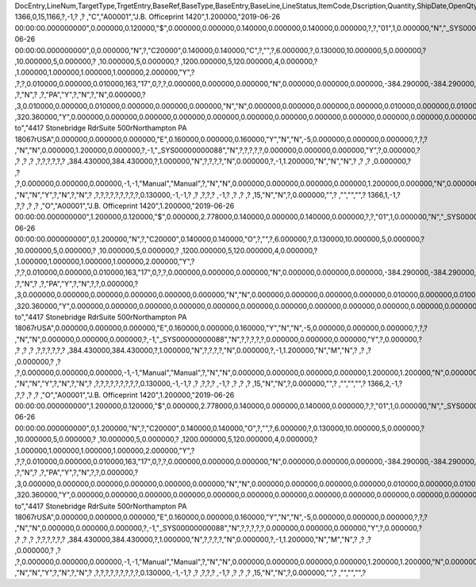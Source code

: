 DocEntry,LineNum,TargetType,TrgetEntry,BaseRef,BaseType,BaseEntry,BaseLine,LineStatus,ItemCode,Dscription,Quantity,ShipDate,OpenQty,Price,Currency,Rate,DiscPrcnt,LineTotal,TotalFrgn,OpenSum,OpenSumFC,VendorNum,SerialNum,WhsCode,SlpCode,Commission,TreeType,AcctCode,TaxStatus,GrossBuyPr,PriceBefDi,DocDate,Flags,OpenCreQty,UseBaseUn,SubCatNum,BaseCard,TotalSumSy,OpenSumSys,InvntSttus,OcrCode,Project,CodeBars,VatPrcnt,VatGroup,PriceAfVAT,Height1,Hght1Unit,Height2,Hght2Unit,Width1,Wdth1Unit,Width2,Wdth2Unit,Length1,Len1Unit,length2,Len2Unit,Volume,VolUnit,Weight1,Wght1Unit,Weight2,Wght2Unit,Factor1,Factor2,Factor3,Factor4,PackQty,UpdInvntry,BaseDocNum,BaseAtCard,SWW,VatSum,VatSumFrgn,VatSumSy,FinncPriod,ObjType,LogInstanc,BlockNum,ImportLog,DedVatSum,DedVatSumF,DedVatSumS,IsAqcuistn,DistribSum,DstrbSumFC,DstrbSumSC,GrssProfit,GrssProfSC,GrssProfFC,VisOrder,INMPrice,PoTrgNum,PoTrgEntry,DropShip,PoLineNum,Address,TaxCode,TaxType,OrigItem,BackOrdr,FreeTxt,PickStatus,PickOty,PickIdNo,TrnsCode,VatAppld,VatAppldFC,VatAppldSC,BaseQty,BaseOpnQty,VatDscntPr,WtLiable,DeferrTax,EquVatPer,EquVatSum,EquVatSumF,EquVatSumS,LineVat,LineVatlF,LineVatS,unitMsr,NumPerMsr,CEECFlag,ToStock,ToDiff,ExciseAmt,TaxPerUnit,TotInclTax,CountryOrg,StckDstSum,ReleasQtty,LineType,TranType,Text,OwnerCode,StockPrice,ConsumeFCT,LstByDsSum,StckINMPr,LstBINMPr,StckDstFc,StckDstSc,LstByDsFc,LstByDsSc,StockSum,StockSumFc,StockSumSc,StckSumApp,StckAppFc,StckAppSc,ShipToCode,ShipToDesc,StckAppD,StckAppDFC,StckAppDSC,BasePrice,GTotal,GTotalFC,GTotalSC,DistribExp,DescOW,DetailsOW,GrossBase,VatWoDpm,VatWoDpmFc,VatWoDpmSc,CFOPCode,CSTCode,Usage,TaxOnly,WtCalced,QtyToShip,DelivrdQty,OrderedQty,CogsOcrCod,CiOppLineN,CogsAcct,ChgAsmBoMW,ActDelDate,OcrCode2,OcrCode3,OcrCode4,OcrCode5,TaxDistSum,TaxDistSFC,TaxDistSSC,PostTax,Excisable,AssblValue,RG23APart1,RG23APart2,RG23CPart1,RG23CPart2,CogsOcrCo2,CogsOcrCo3,CogsOcrCo4,CogsOcrCo5,LnExcised,LocCode,StockValue,GPTtlBasPr,unitMsr2,NumPerMsr2,SpecPrice,CSTfIPI,CSTfPIS,CSTfCOFINS,ExLineNo,isSrvCall,PQTReqQty,PQTReqDate,PcDocType,PcQuantity,LinManClsd,VatGrpSrc,NoInvtryMv,ActBaseEnt,ActBaseLn,ActBaseNum,OpenRtnQty,AgrNo,AgrLnNum,CredOrigin,Surpluses,DefBreak,Shortages,UomEntry,UomEntry2,UomCode,UomCode2,FromWhsCod,NeedQty,PartRetire,RetireQty,RetireAPC,RetirAPCFC,RetirAPCSC,InvQty,OpenInvQty,EnSetCost,RetCost,Incoterms,TransMod,LineVendor,DistribIS,ISDistrb,ISDistrbFC,ISDistrbSC,IsByPrdct,ItemType,PriceEdit,PrntLnNum,LinePoPrss,FreeChrgBP,TaxRelev,LegalText,ThirdParty,LicTradNum,InvQtyOnly,UnencReasn,ShipFromCo,ShipFromDe,FisrtBin,AllocBinC,ExpType,ExpUUID,ExpOpType,DIOTNat,MYFtype,GPBefDisc,ReturnRsn,ReturnAct,StgSeqNum,StgEntry,StgDesc,ItmTaxType,SacEntry,NCMCode,HsnEntry,OriBAbsEnt,OriBLinNum,OriBDocTyp,CmpltTimes,IsPrscGood,IsCstmAct,EncryptIV,U_SOR_Percent,U_SOR_SO,U_SOR_Payment,U_SOR_UDT,U_SOR_UDO_Tax,U_SOR_Advanced_Length2,U_SOR_Time
1366,0,15,1166,?,-1,?          ,?          ,"C","A00001","J.B. Officeprint 1420",1.200000,"2019-06-26 00:00:00.000000000",0.000000,0.120000,"$",0.000000,0.000000,0.140000,0.000000,0.140000,0.000000,?,?,"01",1,0.000000,"N","_SYS00000000232","Y",320.360000,0.120000,"2019-06-26 00:00:00.000000000",0,0.000000,"N",?,"C20000",0.140000,0.140000,"C",?,"",?,6.000000,?,0.130000,10.000000,5,0.000000,?         ,10.000000,5,0.000000,?         ,10.000000,5,0.000000,?        ,1200.000000,5,120.000000,4,0.000000,?         ,1.000000,1.000000,1.000000,1.000000,2.000000,"Y",?          ,?,?,0.010000,0.000000,0.010000,163,"17",0,?,?,0.000000,0.000000,0.000000,"N",0.000000,0.000000,0.000000,-384.290000,-384.290000,0.000000,0,0.116667,?          ,?,"N",?          ,?,"PA","Y",?,"N",?,"N",0.000000,?          ,3,0.010000,0.000000,0.010000,0.000000,0.000000,0.000000,"N","N",0.000000,0.000000,0.000000,0.000000,0.010000,0.000000,0.010000,?,1.000000,"S",0.000000,0.000000,0.000000,0.000000,0.000000,?,0.000000,0.000000,"R",?,?,?          ,320.360000,"Y",0.000000,0.000000,0.000000,0.000000,0.000000,0.000000,0.000000,0.000000,0.000000,0.000000,0.000000,0.000000,0.000000,"Ship to","4417 Stonebridge Rd\rSuite 500\rNorthampton PA  18067\rUSA",0.000000,0.000000,0.000000,"E",0.160000,0.000000,0.160000,"Y","N","N",-5,0.000000,0.000000,0.000000,?,?,?          ,"N","N",0.000000,1.200000,0.000000,?,-1,"_SYS00000000088","N",?,?,?,?,?,0.000000,0.000000,0.000000,"Y",?,0.000000,?          ,?          ,?          ,?          ,?,?,?,?,?,?          ,384.430000,384.430000,?,1.000000,"N",?,?,?,?,"N",0.000000,?,-1,1.200000,"N","N","N",?          ,?          ,?          ,0.000000,?          ,?          ,?,0.000000,0.000000,0.000000,-1,-1,"Manual","Manual",?,"N","N",0.000000,0.000000,0.000000,0.000000,1.200000,0.000000,"N",0.000000,0,0,?,"N",0.000000,0.000000,0.000000,"N",4,"N",?          ,"N","N","Y",?,"N",?,"N",?          ,?,?,?,?,?,?,?,?,?,0.130000,-1,-1,?          ,?          ,?,?,?          ,-1,?          ,?          ,?          ,?          ,15,"N","N",?,0.000000,"",?             ,"","","",?          
1366,1,-1,?          ,?,?          ,?          ,?          ,"O","A00001","J.B. Officeprint 1420",1.200000,"2019-06-26 00:00:00.000000000",1.200000,0.120000,"$",0.000000,2.778000,0.140000,0.000000,0.140000,0.000000,?,?,"01",1,0.000000,"N","_SYS00000000232","Y",320.360000,0.120000,"2019-06-26 00:00:00.000000000",0,1.200000,"N",?,"C20000",0.140000,0.140000,"O",?,"",?,6.000000,?,0.130000,10.000000,5,0.000000,?         ,10.000000,5,0.000000,?         ,10.000000,5,0.000000,?        ,1200.000000,5,120.000000,4,0.000000,?         ,1.000000,1.000000,1.000000,1.000000,2.000000,"Y",?          ,?,?,0.010000,0.000000,0.010000,163,"17",0,?,?,0.000000,0.000000,0.000000,"N",0.000000,0.000000,0.000000,-384.290000,-384.290000,0.000000,1,0.116667,?          ,?,"N",?          ,?,"PA","Y",?,"N",?,?,0.000000,?          ,3,0.000000,0.000000,0.000000,0.000000,0.000000,0.000000,"N","N",0.000000,0.000000,0.000000,0.000000,0.010000,0.000000,0.010000,?,1.000000,"S",0.000000,0.000000,0.000000,0.000000,0.000000,?,0.000000,0.000000,"R",?,?,?          ,320.360000,"Y",0.000000,0.000000,0.000000,0.000000,0.000000,0.000000,0.000000,0.000000,0.000000,0.000000,0.000000,0.000000,0.000000,"Ship to","4417 Stonebridge Rd\rSuite 500\rNorthampton PA  18067\rUSA",0.000000,0.000000,0.000000,"E",0.160000,0.000000,0.160000,"Y","N","N",-5,0.000000,0.000000,0.000000,?,?,?          ,"N","N",0.000000,0.000000,0.000000,?,-1,"_SYS00000000088","N",?,?,?,?,?,0.000000,0.000000,0.000000,"Y",?,0.000000,?          ,?          ,?          ,?          ,?,?,?,?,?,?          ,384.430000,384.430000,?,1.000000,"N",?,?,?,?,"N",0.000000,?,-1,1.200000,"N","M","N",?          ,?          ,?          ,0.000000,?          ,?          ,?,0.000000,0.000000,0.000000,-1,-1,"Manual","Manual",?,"N","N",0.000000,0.000000,0.000000,0.000000,1.200000,1.200000,"N",0.000000,0,0,?,"N",0.000000,0.000000,0.000000,"N",4,"N",?          ,"N","N","Y",?,"N",?,"N",?          ,?,?,?,?,?,?,?,?,?,0.130000,-1,-1,?          ,?          ,?,?,?          ,-1,?          ,?          ,?          ,?          ,15,"N","N",?,0.000000,"",?             ,"","","",?          
1366,2,-1,?          ,?,?          ,?          ,?          ,"O","A00001","J.B. Officeprint 1420",1.200000,"2019-06-26 00:00:00.000000000",1.200000,0.120000,"$",0.000000,2.778000,0.140000,0.000000,0.140000,0.000000,?,?,"01",1,0.000000,"N","_SYS00000000232","Y",320.360000,0.120000,"2019-06-26 00:00:00.000000000",0,1.200000,"N",?,"C20000",0.140000,0.140000,"O",?,"",?,6.000000,?,0.130000,10.000000,5,0.000000,?         ,10.000000,5,0.000000,?         ,10.000000,5,0.000000,?        ,1200.000000,5,120.000000,4,0.000000,?         ,1.000000,1.000000,1.000000,1.000000,2.000000,"Y",?          ,?,?,0.010000,0.000000,0.010000,163,"17",0,?,?,0.000000,0.000000,0.000000,"N",0.000000,0.000000,0.000000,-384.290000,-384.290000,0.000000,2,0.116667,?          ,?,"N",?          ,?,"PA","Y",?,"N",?,?,0.000000,?          ,3,0.000000,0.000000,0.000000,0.000000,0.000000,0.000000,"N","N",0.000000,0.000000,0.000000,0.000000,0.010000,0.000000,0.010000,?,1.000000,"S",0.000000,0.000000,0.000000,0.000000,0.000000,?,0.000000,0.000000,"R",?,?,?          ,320.360000,"Y",0.000000,0.000000,0.000000,0.000000,0.000000,0.000000,0.000000,0.000000,0.000000,0.000000,0.000000,0.000000,0.000000,"Ship to","4417 Stonebridge Rd\rSuite 500\rNorthampton PA  18067\rUSA",0.000000,0.000000,0.000000,"E",0.160000,0.000000,0.160000,"Y","N","N",-5,0.000000,0.000000,0.000000,?,?,?          ,"N","N",0.000000,0.000000,0.000000,?,-1,"_SYS00000000088","N",?,?,?,?,?,0.000000,0.000000,0.000000,"Y",?,0.000000,?          ,?          ,?          ,?          ,?,?,?,?,?,?          ,384.430000,384.430000,?,1.000000,"N",?,?,?,?,"N",0.000000,?,-1,1.200000,"N","M","N",?          ,?          ,?          ,0.000000,?          ,?          ,?,0.000000,0.000000,0.000000,-1,-1,"Manual","Manual",?,"N","N",0.000000,0.000000,0.000000,0.000000,1.200000,1.200000,"N",0.000000,0,0,?,"N",0.000000,0.000000,0.000000,"N",4,"N",?          ,"N","N","Y",?,"N",?,"N",?          ,?,?,?,?,?,?,?,?,?,0.130000,-1,-1,?          ,?          ,?,?,?          ,-1,?          ,?          ,?          ,?          ,15,"N","N",?,0.000000,"",?             ,"","","",?          

